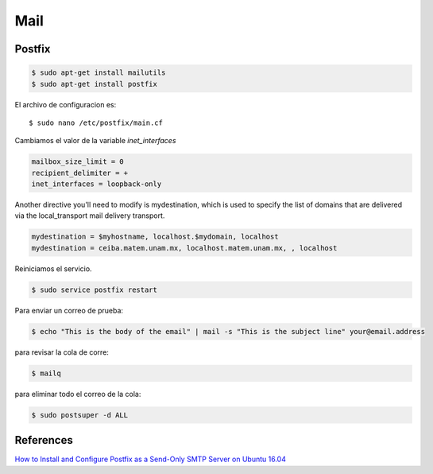 Mail
====

Postfix
-------

.. code-block:: bash

    $ sudo apt-get install mailutils
    $ sudo apt-get install postfix


El archivo de configuracion es::

    $ sudo nano /etc/postfix/main.cf

Cambiamos el valor de la variable `inet_interfaces`

.. code-block:: bash

    mailbox_size_limit = 0
    recipient_delimiter = +
    inet_interfaces = loopback-only

Another directive you'll need to modify is mydestination, which is used to specify the list of domains that are delivered via the local_transport mail delivery transport.

.. code-block:: bash

    mydestination = $myhostname, localhost.$mydomain, localhost
    mydestination = ceiba.matem.unam.mx, localhost.matem.unam.mx, , localhost

Reiniciamos el servicio.

.. code-block:: bash

    $ sudo service postfix restart

Para enviar un correo de prueba:

.. code-block:: bash

    $ echo "This is the body of the email" | mail -s "This is the subject line" your@email.address


para revisar la cola de corre:

.. code-block:: bash

    $ mailq


para eliminar todo el correo de la cola:

.. code-block:: bash

    $ sudo postsuper -d ALL

References
----------
`How to Install and Configure Postfix as a Send-Only SMTP Server on Ubuntu 16.04 <https://www.digitalocean.com/community/tutorials/how-to-install-and-configure-postfix-as-a-send-only-smtp-server-on-ubuntu-16-04>`_
